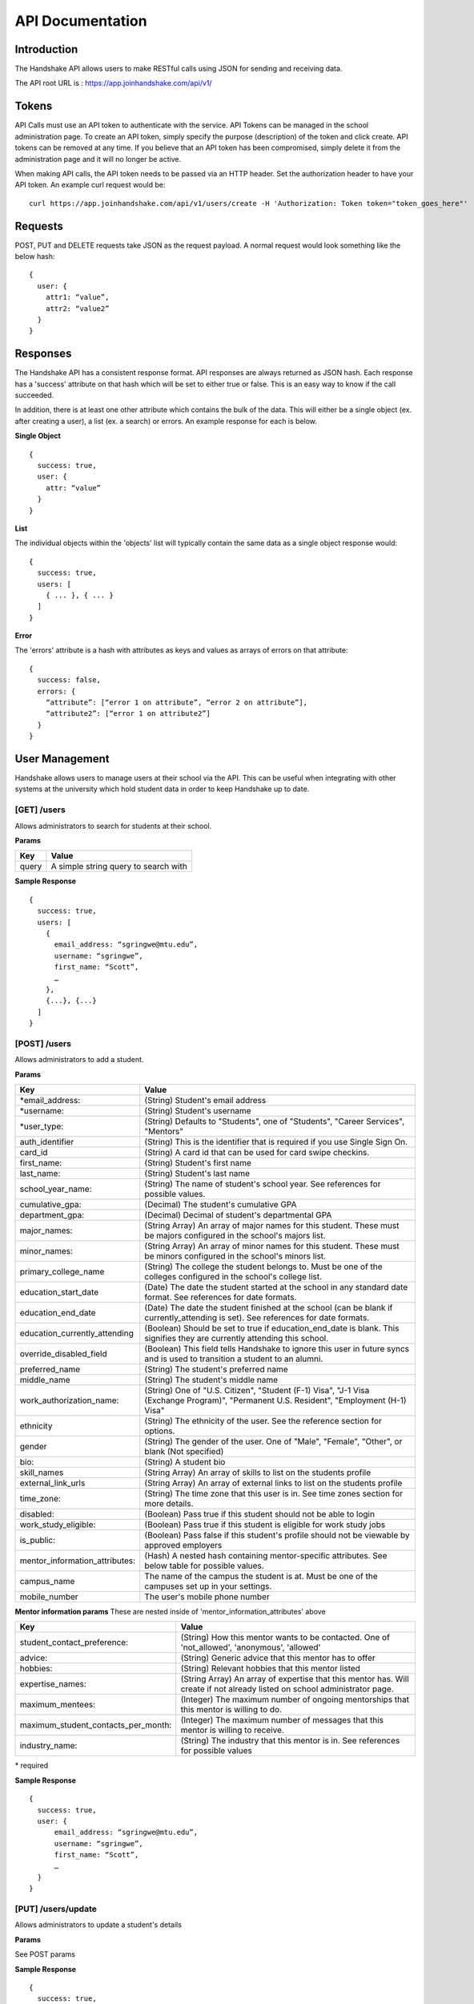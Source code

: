 .. _api:

API Documentation
=================

Introduction
------------

The Handshake API allows users to make RESTful calls using JSON for sending and receiving data.

The API root URL is : `https://app.joinhandshake.com/api/v1/ <https://app.joinhandshake.com/api/v1/>`__

Tokens
----------

API Calls must use an API token to authenticate with the service. API Tokens can be managed in the school administration page. To create an API token, simply specify the purpose (description) of the token and click create. API tokens can be removed at any time. If you believe that an API token has been compromised, simply delete it from the administration page and it will no longer be active.

When making API calls, the API token needs to be passed via an HTTP header. Set the authorization header to have your API token. An example curl request would be::

    curl https://app.joinhandshake.com/api/v1/users/create -H 'Authorization: Token token="token_goes_here"'

Requests
-----------------
POST, PUT and DELETE requests take JSON as the request payload. A normal request would look something like the below hash::

    {
      user: {
        attr1: “value”,
        attr2: “value2”
      }
    }

Responses
------------------
The Handshake API has a consistent response format. API responses are always returned as JSON hash. Each response has a 'success' attribute on that hash which will be set to either true or false. This is an easy way to know if the call succeeded.

In addition, there is at least one other attribute which contains the bulk of the data. This will either be a single object (ex. after creating a user), a list (ex. a search) or errors. An example response for each is below.

**Single Object**
::

    {
      success: true,
      user: {
        attr: “value”
      }
    }

**List**

The individual objects within the 'objects' list will typically contain the same data as a single object response would::

    {
      success: true,
      users: [
        { ... }, { ... }
      ]
    }

**Error**

The 'errors' attribute is a hash with attributes as keys and values as arrays of errors on that attribute::

    {
      success: false,
      errors: {
        “attribute”: [“error 1 on attribute”, “error 2 on attribute”],
        “attribute2”: [“error 1 on attribute2”]
      }
    }

User Management
---------------
Handshake allows users to manage users at their school via the API. This can be useful when integrating with other systems at the university which hold student data in order to keep Handshake up to date.

[GET] /users
************
Allows administrators to search for students at their school.

**Params**

=========  ==================================================================
Key        Value
=========  ==================================================================
query      A simple string query to search with
=========  ==================================================================

**Sample Response**
::

    {
      success: true,
      users: [
        {
          email_address: “sgringwe@mtu.edu”,
          username: “sgringwe”,
          first_name: “Scott”,
          …
        },
        {...}, {...}
      ]
    }

[POST] /users
*************
Allows administrators to add a student.

**Params**

============================== ==================================================================
Key                            Value
============================== ==================================================================
\*email_address:               (String) Student's email address
\*username:                    (String) Student's username
\*user_type:                   (String) Defaults to "Students", one of "Students", "Career Services", "Mentors"
auth_identifier                (String) This is the identifier that is required if you use Single Sign On.
card_id                        (String) A card id that can be used for card swipe checkins.
first_name:                    (String) Student's first name
last_name:                     (String) Student's last name
school_year_name:              (String) The name of student's school year. See references for possible values.
cumulative_gpa:                (Decimal) The student's cumulative GPA
department_gpa:                (Decimal) Decimal of student's departmental GPA
major_names:                   (String Array) An array of major names for this student. These must be majors configured in the school's majors list.
minor_names:                   (String Array) An array of minor names for this student. These must be minors configured in the school's minors list.
primary_college_name           (String) The college the student belongs to. Must be one of the colleges configured in the school's college list.
education_start_date           (Date) The date the student started at the school in any standard date format. See references for date formats.
education_end_date             (Date) The date the student finished at the school (can be blank if currently_attending is set). See references for date formats.
education_currently_attending  (Boolean) Should be set to true if education_end_date is blank. This signifies they are currently attending this school.
override_disabled_field        (Boolean) This field tells Handshake to ignore this user in future syncs and is used to transition a student to an alumni.
preferred_name                 (String) The student's preferred name
middle_name                    (String) The student's middle name
work_authorization_name:       (String) One of "U.S. Citizen", "Student (F-1) Visa", "J-1 Visa (Exchange Program)", "Permanent U.S. Resident", "Employment (H-1) Visa"
ethnicity                      (String) The ethnicity of the user. See the reference section for options.
gender                         (String) The gender of the user. One of "Male", "Female", "Other", or blank (Not specified)
bio:                           (String) A student bio
skill_names                    (String Array) An array of skills to list on the students profile
external_link_urls             (String Array) An array of external links to list on the students profile
time_zone:                     (String) The time zone that this user is in. See time zones section for more details.
disabled:                      (Boolean) Pass true if this student should not be able to login
work_study_eligible:           (Boolean) Pass true if this student is eligible for work study jobs
is_public:                     (Boolean) Pass false if this student's profile should not be viewable by approved employers
mentor_information_attributes: (Hash) A nested hash containing mentor-specific attributes. See below table for possible values.
campus_name                    The name of the campus the student is at. Must be one of the campuses set up in your settings.
mobile_number                  The user's mobile phone number
============================== ==================================================================

**Mentor information params**
These are nested inside of 'mentor_information_attributes' above

=================================== ==================================================================
Key                                 Value
=================================== ==================================================================
student_contact_preference:         (String) How this mentor wants to be contacted. One of 'not_allowed', 'anonymous', 'allowed'
advice:                             (String) Generic advice that this mentor has to offer
hobbies:                            (String) Relevant hobbies that this mentor listed
expertise_names:                    (String Array) An array of expertise that this mentor has. Will create if not already listed on school administrator page.
maximum_mentees:                    (Integer) The maximum number of ongoing mentorships that this mentor is willing to do.
maximum_student_contacts_per_month: (Integer) The maximum number of messages that this mentor is willing to receive.
industry_name:                      (String) The industry that this mentor is in. See references for possible values
=================================== ==================================================================

\* required

**Sample Response**
::

    {
      success: true,
      user: {
          email_address: “sgringwe@mtu.edu”,
          username: “sgringwe”,
          first_name: “Scott”,
          …
      }
    }

[PUT] /users/update
*******************
Allows administrators to update a student's details

**Params**

See POST params

**Sample Response**
::

    {
      success: true,
      user: {
          email_address: “sgringwe@mtu.edu”,
          username: “sgringwe”,
          first_name: “Scott”,
          …
      }
    }

[DELETE] /users/destroy
***********************
Allows administrators to remove a student from handshake.

**Params**

=========================  ==================================================================
Key                        Value
=========================  ==================================================================
\*email_address:           Student's email address
\*username:                Student's username
=========================  ==================================================================

\*One of email_address or username must be passed in order to find the user to remove

**Sample Response**
::

    {
      success: true,
      user: {
          email_address: “sgringwe@mtu.edu”,
          username: “sgringwe”,
          first_name: “Scott”,
          …
      }
    }

Student Sync
------------

[POST] /users/start_sync
************************
Tells the Handshake API that you are beginning a student data sync and moves the school in to "sync status".

**Sample Response**
::

    {
      success: true
    }

[POST] /users/create_or_update
******************************
Takes in normal user params (see POST to /users). If user does not yet exists, creates them. If user already exists, updates with given fields.

**Sample Response**

See POST to /users

[POST] /users/sync_details
**************************
Gives details about the current status of the sync including how many have been updated, how many have been created and how many users are not yet accounted for.

**Sample Response**
The following is an example of a response near the beginning of the sync process.

::

    {
      success: true,
      unaccounted_count: 11283,
      updated_count: 4239,
      created_count: 4
    }

[POST] /users/end_sync
***********************
Finishes the sync process. Disables any students who were not accounted for during the sync and moves the school out of "sync status".

**Sample Response**
::

    {
      success: true
    }

Reports
---------

[GET] /report/{id}
******************
Allows administrators to output custom data

**Params**
None

**Sample Response**
::

    {
      success: true,
      report: [
        {
          id
          name
          locked
          username: “sgringwe”,
          first_name: “Scott”,
          …
        },
        {...}, {...}
      ]
      data: [
        [column1, column2, column3], #column list
        [
          {column1: value, column2: value}, #row 1
          {column1: value, column2: value}, #row 2
        ]
      ]
    }

Majors/Minors
-------------
The following is the same for minors. This part of the API allows career services centers to add, remove and receive a list of majors in the system for their school.

[GET] /majors
*************
Allows administrators to list majors for their school by name

**Params**

None

**Sample Response**
::

    {
      success: true,
      majors: ['Major name', 'Major 2 name']
    }

[POST] /majors
**************
Allows administrators to add a major to their school. Returns false if major is already at the school.

**Params**

==================  ==================================================================
Key                 Value
==================  ==================================================================
name:               Name of major
major_group_names:  Array of major group names to allocate this major into
==================  ==================================================================

**Sample Response**
::

    {
      success: true,
      major: 'Major name that was added'
    }

[DELETE] /majors/destroy
************************
Allows administrators to remove a major from their school. Returns false if major is not at the school.

**Params**

==========  ==================================================================
Key         Value
==========  ==================================================================
name:       Name of major
==========  ==================================================================

**Sample Response**
::

    {
      success: true,
      major: 'Major name that was removed'
    }


Contacts
--------
Allows managing contacts at your institution.

[GET] /contacts
***************
Allows administrators to list contacts.

**Params**

================== ==================================================================
Key                Value
================== ==================================================================
\*first_name:      ..
\*last_name:       ..
\*email_address:   ..
\*\*employer_id:   The id of the employer that you want to list the contact for
\*\*employer_name: The name of the employer that the contact represents
title              The job title of this contact, for example 'University Relations'
location_name      ..
phone              ..
cell_phone         ..
fax                ..
description        ..
assigned_to_id     The id of the user in Handshake that manages this contact
================== ==================================================================

\* Required
\*\* Either employer_id or employer_name may be provided, but employer_id is more accurate



**Sample Response**
::

    {
      success: true,
      contacts: [
        {
          first_name: 'Bill',
          last_name: 'Hertz',
          email_address: 'careers@acmecorp.com',
          ...
        },
        { ... },
      ]
    }

[POST] /contacts
****************
Add a contact to an employer

**Params**

================ ==================================================================
Key              Value
================ ==================================================================
\*employer_id:   The id of the employer to add the contact to.
\*email_address: The email address of the contact.
first_name:      The first name of the contact.
last_name:       The last name of the contact.
title:           The title of the contact.
address:         The address of the contact.
location_id:     The id of the work location of the contact.
phone:           The phone number of the contact
cell_phone:      The cell phone number of the contact
fax:             The fax number of the contact
================ ==================================================================

\* Required fields

**Sample Response**
::

    {
      success: true,
      contact: {
        employer_id: 1,
        email_address: 'bill@acmecorp.com',
        ...
      }
    }

[DELETE] /contacts/destroy
**************************
Allows administrators to remove a contact from an employer. Returns false if contact is not at the school.

**Params**

================ ==================================================================
Key              Value
================ ==================================================================
\*employer_id:   The id of the employer to add the contact to.
\*email_address: The email address of the contact.
================ ==================================================================

**Sample Response**
::

    {
      success: true,
      employer: {
        name: 'Acme Corp.',
        email_domain: 'careers@acmecorp.com'
      }
    }

Jobs
-----------------
Allows managing jobs at your school

[GET] /jobs
*************
Allows administrators to list jobs at your school

**Params**

None

**Sample Response**
::

    {
      success: true,
      jobs: [
        {
          title: 'Engineering Intern'
        }
      ]
    }

[POST] /jobs
**************
Allows administrators to create jobs at your school

**Params**

=================================== ==================================================================
Key                                 Value
=================================== ==================================================================
\*title:                            The jobs's title
\*employer_id:                      System ID of the employer associated with this job
\*job_type_name:                    The type of job. Must be one of the system job types
\*application_medium                The method a student should use to apply. One of ['handsake', 'external_link', 'offline', 'handshake_and_external']
\*physical_application_instructions Instructions on how a student should submit a physical application. This is required if the application medium is 'offline'
description:                        Description of the job
job_function_names:                 An array of job function names which must be one of the system job functions.
location_name:                      The location of the job
salary_type:                        The salary type. Must be one of the system salary types
contact_email:                      The email of the contact to be associated with the job. Must match with an existing contact
default_expiration_date:            The date the posting should expire. yyyy-mm-dd
posting_status:                     The status of the posting, if being posted to a school. Possible values: expired, approved, pending, declined.
=================================== ==================================================================

\* Required fields

**Sample Response**
::

    {
      success: true,
      job: {
        title: 'Engineering Intern'
      }
    }
